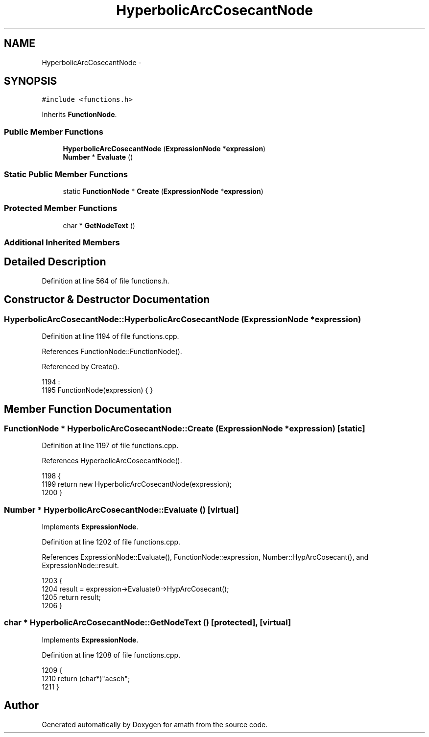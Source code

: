 .TH "HyperbolicArcCosecantNode" 3 "Sat Jan 21 2017" "Version 1.6.1" "amath" \" -*- nroff -*-
.ad l
.nh
.SH NAME
HyperbolicArcCosecantNode \- 
.SH SYNOPSIS
.br
.PP
.PP
\fC#include <functions\&.h>\fP
.PP
Inherits \fBFunctionNode\fP\&.
.SS "Public Member Functions"

.in +1c
.ti -1c
.RI "\fBHyperbolicArcCosecantNode\fP (\fBExpressionNode\fP *\fBexpression\fP)"
.br
.ti -1c
.RI "\fBNumber\fP * \fBEvaluate\fP ()"
.br
.in -1c
.SS "Static Public Member Functions"

.in +1c
.ti -1c
.RI "static \fBFunctionNode\fP * \fBCreate\fP (\fBExpressionNode\fP *\fBexpression\fP)"
.br
.in -1c
.SS "Protected Member Functions"

.in +1c
.ti -1c
.RI "char * \fBGetNodeText\fP ()"
.br
.in -1c
.SS "Additional Inherited Members"
.SH "Detailed Description"
.PP 
Definition at line 564 of file functions\&.h\&.
.SH "Constructor & Destructor Documentation"
.PP 
.SS "HyperbolicArcCosecantNode::HyperbolicArcCosecantNode (\fBExpressionNode\fP * expression)"

.PP
Definition at line 1194 of file functions\&.cpp\&.
.PP
References FunctionNode::FunctionNode()\&.
.PP
Referenced by Create()\&.
.PP
.nf
1194                                                                                :
1195     FunctionNode(expression) { }
.fi
.SH "Member Function Documentation"
.PP 
.SS "\fBFunctionNode\fP * HyperbolicArcCosecantNode::Create (\fBExpressionNode\fP * expression)\fC [static]\fP"

.PP
Definition at line 1197 of file functions\&.cpp\&.
.PP
References HyperbolicArcCosecantNode()\&.
.PP
.nf
1198 {
1199     return new HyperbolicArcCosecantNode(expression);
1200 }
.fi
.SS "\fBNumber\fP * HyperbolicArcCosecantNode::Evaluate ()\fC [virtual]\fP"

.PP
Implements \fBExpressionNode\fP\&.
.PP
Definition at line 1202 of file functions\&.cpp\&.
.PP
References ExpressionNode::Evaluate(), FunctionNode::expression, Number::HypArcCosecant(), and ExpressionNode::result\&.
.PP
.nf
1203 {
1204     result = expression->Evaluate()->HypArcCosecant();
1205     return result;
1206 }
.fi
.SS "char * HyperbolicArcCosecantNode::GetNodeText ()\fC [protected]\fP, \fC [virtual]\fP"

.PP
Implements \fBExpressionNode\fP\&.
.PP
Definition at line 1208 of file functions\&.cpp\&.
.PP
.nf
1209 {
1210     return (char*)"acsch";
1211 }
.fi


.SH "Author"
.PP 
Generated automatically by Doxygen for amath from the source code\&.

